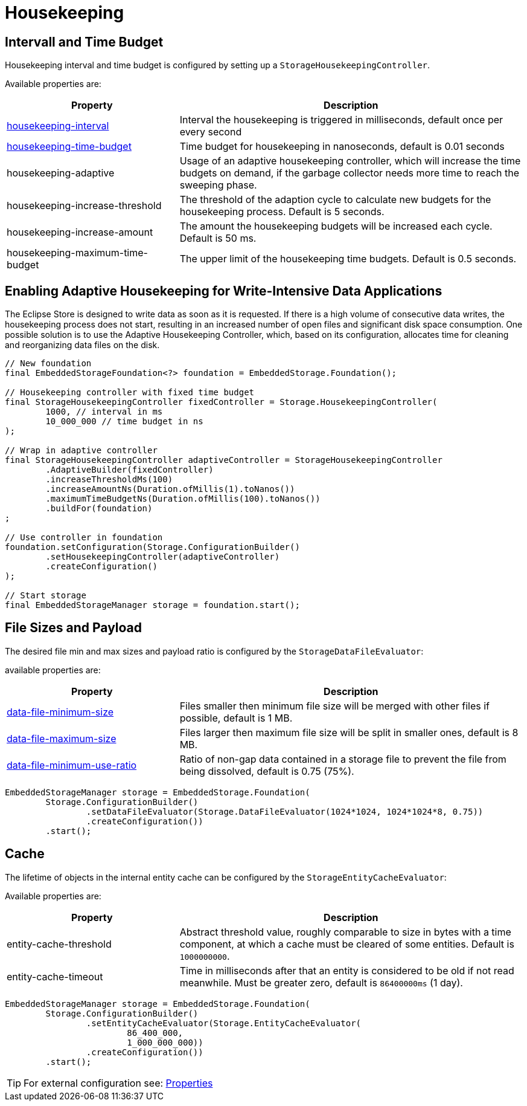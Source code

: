 = Housekeeping

== Intervall and Time Budget

Housekeeping interval and time budget is configured by setting up a `StorageHousekeepingController`.

Available properties are:

[options="header",cols="1,2"]
|===
|Property   
|Description   
//-------------
|xref:configuration/properties.adoc#housekeeping-interval[housekeeping-interval]
|Interval the housekeeping is triggered in milliseconds, default once per every second

|xref:configuration/properties.adoc#housekeeping-time-budget[housekeeping-time-budget]
|Time budget for housekeeping in nanoseconds, default is 0.01 seconds

|housekeeping-adaptive
|Usage of an adaptive housekeeping controller, which will increase the time budgets on demand, if the garbage collector needs more time to reach the sweeping phase.

|housekeeping-increase-threshold
|The threshold of the adaption cycle to calculate new budgets for the housekeeping process. Default is 5 seconds.

|housekeeping-increase-amount
|The amount the housekeeping budgets will be increased each cycle. Default is 50 ms.

|housekeeping-maximum-time-budget
|The upper limit of the housekeeping time budgets. Default is 0.5 seconds.
|===

== Enabling Adaptive Housekeeping for Write-Intensive Data Applications
The Eclipse Store is designed to write data as soon as it is requested. If there is a high volume of consecutive data writes, the housekeeping process does not start, resulting in an increased number of open files and significant disk space consumption. One possible solution is to use the Adaptive Housekeeping Controller, which, based on its configuration, allocates time for cleaning and reorganizing data files on the disk.
[source, java]
----
// New foundation
final EmbeddedStorageFoundation<?> foundation = EmbeddedStorage.Foundation();

// Housekeeping controller with fixed time budget
final StorageHousekeepingController fixedController = Storage.HousekeepingController(
	1000, // interval in ms
	10_000_000 // time budget in ns
);

// Wrap in adaptive controller
final StorageHousekeepingController adaptiveController = StorageHousekeepingController
	.AdaptiveBuilder(fixedController)
	.increaseThresholdMs(100)
	.increaseAmountNs(Duration.ofMillis(1).toNanos())
	.maximumTimeBudgetNs(Duration.ofMillis(100).toNanos())
	.buildFor(foundation)
;

// Use controller in foundation
foundation.setConfiguration(Storage.ConfigurationBuilder()
	.setHousekeepingController(adaptiveController)
	.createConfiguration()
);

// Start storage
final EmbeddedStorageManager storage = foundation.start();
----

[#storage-data-file-evaluator]
== File Sizes and Payload

The desired file min and max sizes and payload ratio is configured by the `StorageDataFileEvaluator`:

available properties are:

[options="header",cols="1,2"]
|===
|Property   
|Description   
//-------------
|xref:configuration/properties.adoc#data-file-minimum-size[data-file-minimum-size]
|Files smaller then minimum file size will be merged with other files if possible, default is 1 MB.

|xref:configuration/properties.adoc#data-file-maximum-size[data-file-maximum-size]
|Files larger then maximum file size will be split in smaller ones, default is 8 MB.

|xref:configuration/properties.adoc#data-file-minimum-use-ratio[data-file-minimum-use-ratio]
|Ratio of non-gap data contained in a storage file to prevent the file from being dissolved, default is 0.75 (75%).
|===

[source, java]
----
EmbeddedStorageManager storage = EmbeddedStorage.Foundation(
	Storage.ConfigurationBuilder()
		.setDataFileEvaluator(Storage.DataFileEvaluator(1024*1024, 1024*1024*8, 0.75))
		.createConfiguration())
	.start();
----

== Cache

The lifetime of objects in the internal entity cache can be configured by the `StorageEntityCacheEvaluator`:

Available properties are:

[options="header",cols="1,2"]
|===
|Property   
|Description   
//-------------
|entity-cache-threshold
|Abstract threshold value, roughly comparable to size in bytes with a time component, at which a cache must be cleared of some entities. Default is `1000000000`.

|entity-cache-timeout
|Time in milliseconds after that an entity is considered to be old if not read meanwhile. Must be greater zero, default is `86400000ms` (1 day).
|===

[source, java]
----
EmbeddedStorageManager storage = EmbeddedStorage.Foundation(
	Storage.ConfigurationBuilder()
		.setEntityCacheEvaluator(Storage.EntityCacheEvaluator(
			86_400_000,
			1_000_000_000))
		.createConfiguration())
	.start();
----

TIP: For external configuration see: xref:configuration/properties.adoc[Properties]
